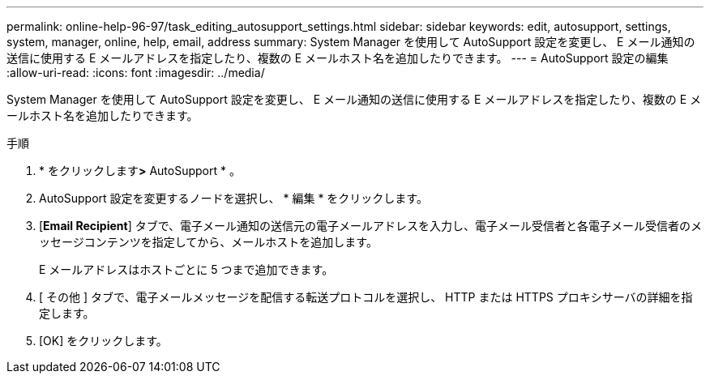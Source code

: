 ---
permalink: online-help-96-97/task_editing_autosupport_settings.html 
sidebar: sidebar 
keywords: edit, autosupport, settings, system, manager, online, help, email, address 
summary: System Manager を使用して AutoSupport 設定を変更し、 E メール通知の送信に使用する E メールアドレスを指定したり、複数の E メールホスト名を追加したりできます。 
---
= AutoSupport 設定の編集
:allow-uri-read: 
:icons: font
:imagesdir: ../media/


[role="lead"]
System Manager を使用して AutoSupport 設定を変更し、 E メール通知の送信に使用する E メールアドレスを指定したり、複数の E メールホスト名を追加したりできます。

.手順
. * をクリックしますimage:../media/nas_bridge_202_icon_settings_olh_96_97.gif[""]*>* AutoSupport * 。
. AutoSupport 設定を変更するノードを選択し、 * 編集 * をクリックします。
. [*Email Recipient*] タブで、電子メール通知の送信元の電子メールアドレスを入力し、電子メール受信者と各電子メール受信者のメッセージコンテンツを指定してから、メールホストを追加します。
+
E メールアドレスはホストごとに 5 つまで追加できます。

. [ その他 ] タブで、電子メールメッセージを配信する転送プロトコルを選択し、 HTTP または HTTPS プロキシサーバの詳細を指定します。
. [OK] をクリックします。

